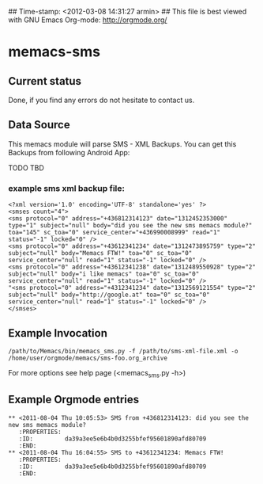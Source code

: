 ## Time-stamp: <2012-03-08 14:31:27 armin>
## This file is best viewed with GNU Emacs Org-mode: http://orgmode.org/

* memacs-sms

** Current status

Done, if you find any errors do not hesitate to contact us.

** Data Source

This memacs module will parse SMS - XML Backups. You can get this Backups from following Android App:

TODO
TBD 

*** example sms xml backup file:
: <?xml version='1.0' encoding='UTF-8' standalone='yes' ?>
: <smses count="4">
: <sms protocol="0" address="+436812314123" date="1312452353000" type="1" subject="null" body="did you see the new sms memacs module?" toa="145" sc_toa="0" service_center="+436990008999" read="1" status="-1" locked="0" />
: <sms protocol="0" address="+43612341234" date="1312473895759" type="2" subject="null" body="Memacs FTW!" toa="0" sc_toa="0" service_center="null" read="1" status="-1" locked="0" />
: <sms protocol="0" address="+43612341238" date="1312489550928" type="2" subject="null" body="i like memacs" toa="0" sc_toa="0" service_center="null" read="1" status="-1" locked="0" />
: "<sms protocol="0" address="+4312341234" date="1312569121554" type="2" subject="null" body="http://google.at" toa="0" sc_toa="0" service_center="null" read="1" status="-1" locked="0" />
: </smses>


** Example Invocation

: /path/to/Memacs/bin/memacs_sms.py -f /path/to/sms-xml-file.xml -o /home/user/orgmode/memacs/sms-foo.org_archive

For more options see help page (<memacs_sms.py -h>)
** Example Orgmode entries
: ** <2011-08-04 Thu 10:05:53> SMS from +436812314123: did you see the new sms memacs module?
:    :PROPERTIES:
:    :ID:         da39a3ee5e6b4b0d3255bfef95601890afd80709
:    :END:
: ** <2011-08-04 Thu 16:04:55> SMS to +43612341234: Memacs FTW!
:    :PROPERTIES:
:    :ID:         da39a3ee5e6b4b0d3255bfef95601890afd80709
:    :END:

